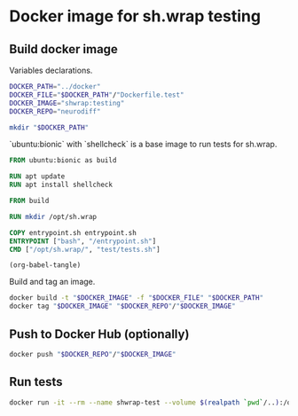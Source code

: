 #+OPTIONS: ^:nil toc:nil num:nil author:nil timestamp:nil

* Docker image for sh.wrap testing
  :PROPERTIES:
  :header-args: :results output verbatim silent wrap
  :header-args+: :noweb no-export
  :header-args+: :comments noweb
  :header-args+: :exports code
  :header-args+: :eval never-export
  :header-args:bash: :session *docker-file*
  :END:

** Build docker image

Variables declarations.

#+begin_src bash
DOCKER_PATH="../docker"
DOCKER_FILE="$DOCKER_PATH"/"Dockerfile.test"
DOCKER_IMAGE="shwrap:testing"
DOCKER_REPO="neurodiff"

mkdir "$DOCKER_PATH"
#+end_src

`ubuntu:bionic` with `shellcheck` is a base image to run tests for sh.wrap.

#+begin_src dockerfile :tangle "../docker/Dockerfile.test" :eval no
FROM ubuntu:bionic as build

RUN apt update
RUN apt install shellcheck

FROM build

RUN mkdir /opt/sh.wrap

COPY entrypoint.sh entrypoint.sh
ENTRYPOINT ["bash", "/entrypoint.sh"]
CMD ["/opt/sh.wrap/", "test/tests.sh"]
#+end_src

#+begin_src elisp :query
(org-babel-tangle)
#+end_src

Build and tag an image.

#+begin_src bash :results code
docker build -t "$DOCKER_IMAGE" -f "$DOCKER_FILE" "$DOCKER_PATH"
docker tag "$DOCKER_IMAGE" "$DOCKER_REPO"/"$DOCKER_IMAGE"
#+end_src

** Push to Docker Hub (optionally)

#+begin_src bash :eval query
docker push "$DOCKER_REPO"/"$DOCKER_IMAGE"
#+end_src

** Run tests

#+begin_src bash
docker run -it --rm --name shwrap-test --volume $(realpath `pwd`/..):/opt/sh.wrap "$DOCKER_REPO"/"$DOCKER_IMAGE" "/opt/sh.wrap/" "test/tests.sh" test
#+end_src
